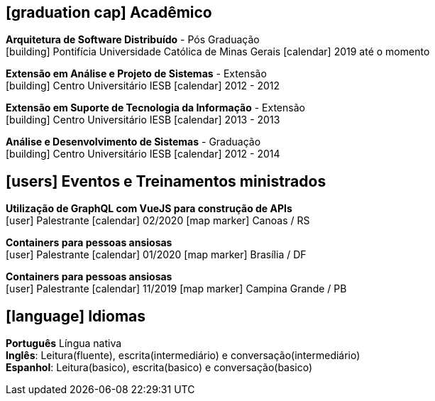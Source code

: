 [[education]]

ifdef::backend-html5[]
== icon:graduation-cap[] Acadêmico
endif::[]

ifdef::backend-pdf[]
== Acadêmico
endif::[]

--
**Arquitetura de Software Distribuído** - Pós Graduação +
icon:building[title="Instituição"] Pontifícia Universidade Católica de Minas Gerais icon:calendar[title="Período"] 2019 até o momento
--

--
**Extensão em Análise e Projeto de Sistemas** - Extensão +
icon:building[title="Instituição"] Centro Universitário IESB icon:calendar[title="Período"] 2012 - 2012
--

--
**Extensão em Suporte de Tecnologia da Informação** - Extensão +
icon:building[title="Instituição"] Centro Universitário IESB icon:calendar[title="Período"] 2013 - 2013
--

--
**Análise e Desenvolvimento de Sistemas** - Graduação +
icon:building[title="Instituição"] Centro Universitário IESB icon:calendar[title="Período"] 2012 - 2014 +
--

[[events]]
ifdef::backend-html5[]
== icon:users[] Eventos e Treinamentos ministrados
endif::[]

ifdef::backend-pdf[]
== Eventos e treinamentos ministrados
endif::[]

--
**Utilização de GraphQL com VueJS para construção de APIs** +
icon:user[title="Participação"] Palestrante   icon:calendar[title="Data"] 02/2020  icon:map-marker[title="Localização"] Canoas / RS
--

--
**Containers para pessoas ansiosas** +
icon:user[title="Participação"] Palestrante icon:calendar[title="Período"] 01/2020 icon:map-marker[] Brasília / DF
--

--
**Containers para pessoas ansiosas** +
icon:user[title="Participação"] Palestrante icon:calendar[title="Período"] 11/2019 icon:map-marker[] Campina Grande / PB
--

ifdef::backend-html5[]
== icon:language[] Idiomas
endif::[]

ifdef::backend-pdf[]
== Idiomas
endif::[]
**Português** Língua nativa +
**Inglês**: Leitura(fluente), escrita(intermediário) e conversação(intermediário) +
**Espanhol**: Leitura(basico), escrita(basico) e conversação(basico)